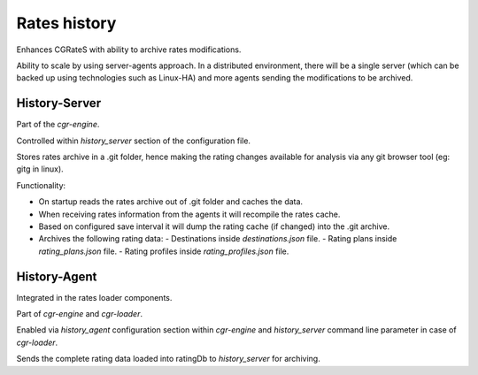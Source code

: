 Rates history 
=============

Enhances CGRateS with ability to archive rates modifications.

Ability to scale by using server-agents approach. 
In a distributed environment, there will be a single server (which can be backed up using technologies such as Linux-HA) and more agents sending the modifications to be archived.

History-Server
--------------

Part of the *cgr-engine*.

Controlled within *history_server* section of the configuration file.

Stores rates archive in a .git folder, hence making the rating changes available for analysis via any git browser tool (eg: gitg in linux).

Functionality:

- On startup reads the rates archive out of .git folder and caches the data.
- When receiving rates information from the agents it will recompile the rates cache.
- Based on configured save interval it will dump the rating cache (if changed) into the .git archive.
- Archives the following rating data:
  - Destinations inside *destinations.json* file.
  - Rating plans inside *rating_plans.json* file.
  - Rating profiles inside *rating_profiles.json* file.

History-Agent
-------------

Integrated in the rates loader components.

Part of *cgr-engine* and *cgr-loader*.

Enabled via *history_agent* configuration section within *cgr-engine* and *history_server* command line parameter in case of *cgr-loader*.

Sends the complete rating data loaded into ratingDb to *history_server* for archiving.

